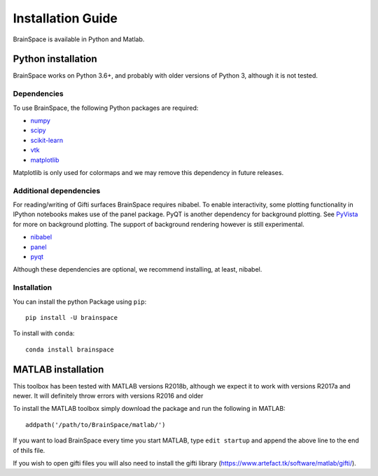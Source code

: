 .. _install_page:

Installation Guide
==============================

BrainSpace is available in Python and Matlab.


Python installation
-------------------
BrainSpace works on Python 3.6+, and probably with older versions of Python 3,
although it is not tested.


Dependencies
^^^^^^^^^^^^

To use BrainSpace, the following Python packages are required:

* `numpy <https://numpy.org/>`_
* `scipy <https://scipy.org/scipylib/index.html>`_
* `scikit-learn <https://scikit-learn.org/stable/>`_
* `vtk <https://vtk.org/>`_
* `matplotlib <https://matplotlib.org/>`_

Matplotlib is only used for colormaps and we may remove this dependency in
future releases.


Additional dependencies
^^^^^^^^^^^^^^^^^^^^^^^
For reading/writing of Gifti surfaces BrainSpace requires nibabel. To enable
interactivity, some plotting functionality in IPython notebooks makes
use of the panel package. PyQT is another dependency for background plotting.
See `PyVista <https://docs.pyvista.org/plotting/qt_plotting.html#background-plotting>`_
for more on background plotting. The support of background rendering however
is still experimental.

* `nibabel <https://nipy.org/nibabel/index.html>`_
* `panel <https://panel.pyviz.org/>`_
* `pyqt <https://riverbankcomputing.com/software/pyqt/intro>`_

Although these dependencies are optional, we recommend installing, at least, nibabel.


Installation
^^^^^^^^^^^^
You can install the python Package using ``pip``: ::

    pip install -U brainspace


To install with ``conda``: ::

    conda install brainspace



MATLAB installation
-------------------
This toolbox has been tested with MATLAB versions R2018b, although we expect it to work with versions R2017a and newer. It will definitely throw errors with versions R2016 and older

To install the MATLAB toolbox simply download the package and run the following in MATLAB: ::

    addpath('/path/to/BrainSpace/matlab/')

If you want to load BrainSpace every time you start MATLAB, type ``edit startup`` and append the above line to the end of thils file.
    
If you wish to open gifti files you will also need to install the gifti library (https://www.artefact.tk/software/matlab/gifti/).
